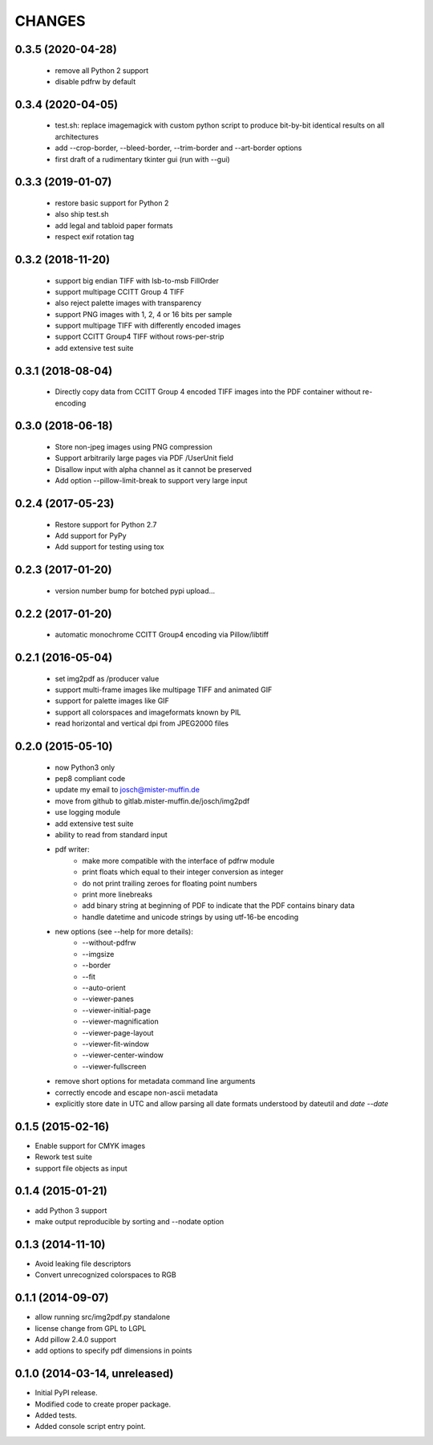 =======
CHANGES
=======

0.3.5 (2020-04-28)
------------------

 - remove all Python 2 support
 - disable pdfrw by default

0.3.4 (2020-04-05)
------------------

 - test.sh: replace imagemagick with custom python script to produce bit-by-bit
   identical results on all architectures
 - add --crop-border, --bleed-border, --trim-border and --art-border options
 - first draft of a rudimentary tkinter gui (run with --gui)

0.3.3 (2019-01-07)
------------------

 - restore basic support for Python 2
 - also ship test.sh
 - add legal and tabloid paper formats
 - respect exif rotation tag

0.3.2 (2018-11-20)
------------------

 - support big endian TIFF with lsb-to-msb FillOrder
 - support multipage CCITT Group 4 TIFF
 - also reject palette images with transparency
 - support PNG images with 1, 2, 4 or 16 bits per sample
 - support multipage TIFF with differently encoded images
 - support CCITT Group4 TIFF without rows-per-strip
 - add extensive test suite

0.3.1 (2018-08-04)
------------------

 - Directly copy data from CCITT Group 4 encoded TIFF images into the PDF
   container without re-encoding

0.3.0 (2018-06-18)
------------------

 - Store non-jpeg images using PNG compression
 - Support arbitrarily large pages via PDF /UserUnit field
 - Disallow input with alpha channel as it cannot be preserved
 - Add option --pillow-limit-break to support very large input

0.2.4 (2017-05-23)
------------------

 - Restore support for Python 2.7
 - Add support for PyPy
 - Add support for testing using tox

0.2.3 (2017-01-20)
------------------

 - version number bump for botched pypi upload...

0.2.2 (2017-01-20)
------------------

 - automatic monochrome CCITT Group4 encoding via Pillow/libtiff

0.2.1 (2016-05-04)
------------------

 - set img2pdf as /producer value
 - support multi-frame images like multipage TIFF and animated GIF
 - support for palette images like GIF
 - support all colorspaces and imageformats known by PIL
 - read horizontal and vertical dpi from JPEG2000 files

0.2.0 (2015-05-10)
------------------

 - now Python3 only
 - pep8 compliant code
 - update my email to josch@mister-muffin.de
 - move from github to gitlab.mister-muffin.de/josch/img2pdf
 - use logging module
 - add extensive test suite
 - ability to read from standard input
 - pdf writer:
      - make more compatible with the interface of pdfrw module
      - print floats which equal to their integer conversion as integer
      - do not print trailing zeroes for floating point numbers
      - print more linebreaks
      - add binary string at beginning of PDF to indicate that the PDF
        contains binary data
      - handle datetime and unicode strings by using utf-16-be encoding
 - new options (see --help for more details):
      - --without-pdfrw
      - --imgsize
      - --border
      - --fit
      - --auto-orient
      - --viewer-panes
      - --viewer-initial-page
      - --viewer-magnification
      - --viewer-page-layout
      - --viewer-fit-window
      - --viewer-center-window
      - --viewer-fullscreen
 - remove short options for metadata command line arguments
 - correctly encode and escape non-ascii metadata
 - explicitly store date in UTC and allow parsing all date formats understood
   by dateutil and `date --date`

0.1.5 (2015-02-16)
------------------

- Enable support for CMYK images
- Rework test suite
- support file objects as input

0.1.4 (2015-01-21)
------------------

- add Python 3 support
- make output reproducible by sorting and --nodate option

0.1.3 (2014-11-10)
------------------

- Avoid leaking file descriptors
- Convert unrecognized colorspaces to RGB

0.1.1 (2014-09-07)
------------------

- allow running src/img2pdf.py standalone
- license change from GPL to LGPL
- Add pillow 2.4.0 support
- add options to specify pdf dimensions in points

0.1.0 (2014-03-14, unreleased)
------------------

- Initial PyPI release.
- Modified code to create proper package.
- Added tests.
- Added console script entry point.
